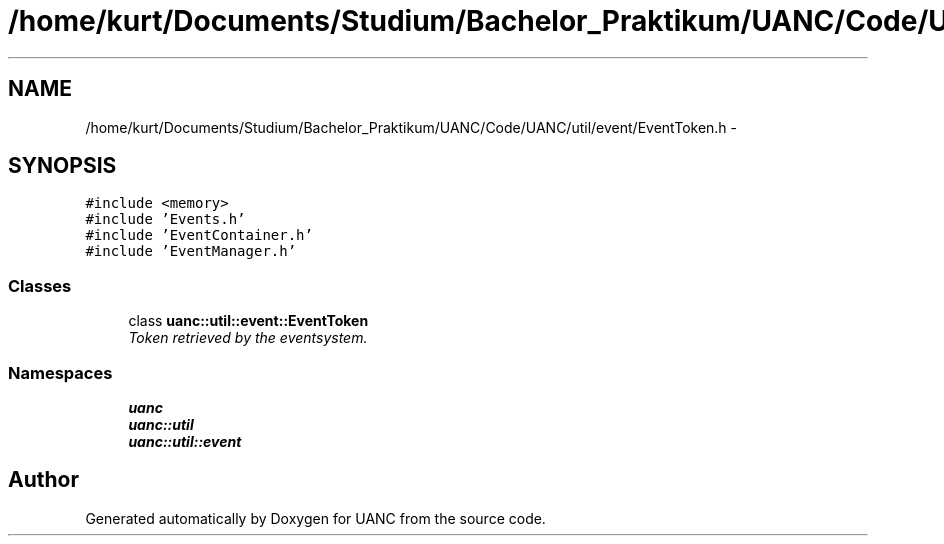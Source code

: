 .TH "/home/kurt/Documents/Studium/Bachelor_Praktikum/UANC/Code/UANC/util/event/EventToken.h" 3 "Sun Mar 26 2017" "Version 0.1" "UANC" \" -*- nroff -*-
.ad l
.nh
.SH NAME
/home/kurt/Documents/Studium/Bachelor_Praktikum/UANC/Code/UANC/util/event/EventToken.h \- 
.SH SYNOPSIS
.br
.PP
\fC#include <memory>\fP
.br
\fC#include 'Events\&.h'\fP
.br
\fC#include 'EventContainer\&.h'\fP
.br
\fC#include 'EventManager\&.h'\fP
.br

.SS "Classes"

.in +1c
.ti -1c
.RI "class \fBuanc::util::event::EventToken\fP"
.br
.RI "\fIToken retrieved by the eventsystem\&. \fP"
.in -1c
.SS "Namespaces"

.in +1c
.ti -1c
.RI " \fBuanc\fP"
.br
.ti -1c
.RI " \fBuanc::util\fP"
.br
.ti -1c
.RI " \fBuanc::util::event\fP"
.br
.in -1c
.SH "Author"
.PP 
Generated automatically by Doxygen for UANC from the source code\&.
